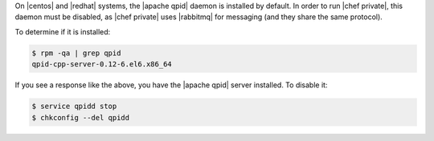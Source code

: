 .. The contents of this file may be included in multiple topics.
.. This file should not be changed in a way that hinders its ability to appear in multiple documentation sets.

On |centos| and |redhat| systems, the |apache qpid| daemon is installed by default. In order to run |chef private|, this daemon must be disabled, as |chef private| uses |rabbitmq| for messaging (and they share the same protocol).

To determine if it is installed:

.. code-block:: bash

   $ rpm -qa | grep qpid
   qpid-cpp-server-0.12-6.el6.x86_64

If you see a response like the above, you have the |apache qpid| server installed. To disable it:

.. code-block:: bash

   $ service qpidd stop
   $ chkconfig --del qpidd

